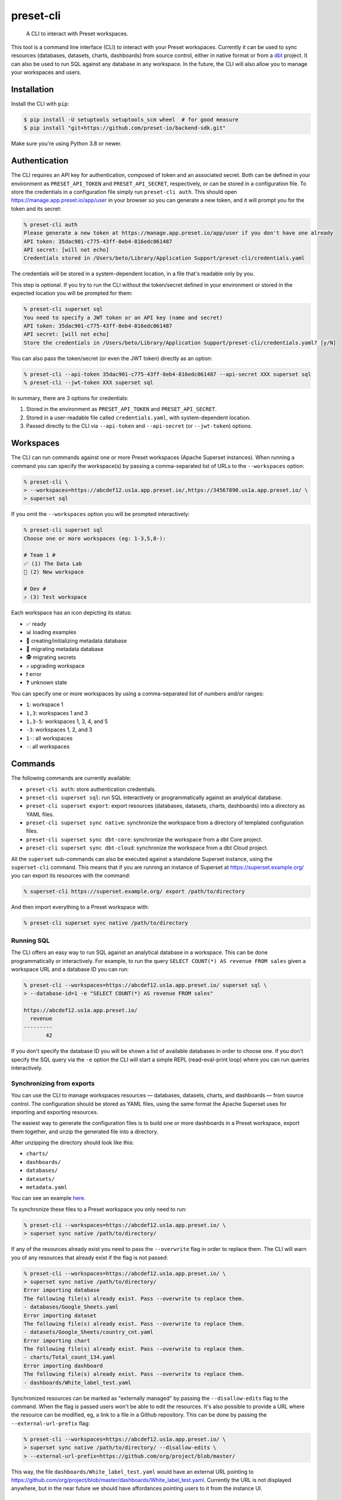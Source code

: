 ==========
preset-cli
==========

    A CLI to interact with Preset workspaces.

This tool is a command line interface (CLI) to interact with your Preset workspaces. Currently it can be used to sync resources (databases, datasets, charts, dashboards) from source control, either in native format or from a `dbt <https://www.getdbt.com/>`_ project. It can also be used to run SQL against any database in any workspace. In the future, the CLI will also allow you to manage your workspaces and users.

Installation
============

Install the CLI with ``pip``:

.. code-block:: bash

    $ pip install -U setuptools setuptools_scm wheel  # for good measure
    $ pip install "git+https://github.com/preset-io/backend-sdk.git"

Make sure you're using Python 3.8 or newer.

Authentication
==============

The CLI requires an API key for authentication, composed of token and an associated secret. Both can be defined in your environment as ``PRESET_API_TOKEN`` and ``PRESET_API_SECRET``, respectively, or can be stored in a configuration file. To store the credentials in a configuration file simply run ``preset-cli auth``. This should open https://manage.app.preset.io/app/user in your browser so you can generate a new token, and it will prompt you for the token and its secret:

.. code-block:: bash

    % preset-cli auth
    Please generate a new token at https://manage.app.preset.io/app/user if you don't have one already
    API token: 35dac901-c775-43ff-8eb4-816edc061487
    API secret: [will not echo]
    Credentials stored in /Users/beto/Library/Application Support/preset-cli/credentials.yaml

The credentials will be stored in a system-dependent location, in a file that's readable only by you.

This step is optional. If you try to run the CLI without the token/secret defined in your environment or stored in the expected location you will be prompted for them:

.. code-block:: bash

    % preset-cli superset sql
    You need to specify a JWT token or an API key (name and secret)
    API token: 35dac901-c775-43ff-8eb4-816edc061487
    API secret: [will not echo]
    Store the credentials in /Users/beto/Library/Application Support/preset-cli/credentials.yaml? [y/N]

You can also pass the token/secret (or even the JWT token) directly as an option:

.. code-block:: bash

    % preset-cli --api-token 35dac901-c775-43ff-8eb4-816edc061487 --api-secret XXX superset sql
    % preset-cli --jwt-token XXX superset sql

In summary, there are 3 options for credentials:

1. Stored in the environment as ``PRESET_API_TOKEN`` and ``PRESET_API_SECRET``.
2. Stored in a user-readable file called ``credentials.yaml``, with system-dependent location.
3. Passed directly to the CLI via ``--api-token`` and ``--api-secret`` (or ``--jwt-token``) options.

Workspaces
==========

The CLI can run commands against one or more Preset workspaces (Apache Superset instances). When running a command you can specify the workspace(s) by passing a comma-separated list of URLs to the ``--workspaces`` option:

.. code-block:: bash

    % preset-cli \
    > --workspaces=https://abcdef12.us1a.app.preset.io/,https://34567890.us1a.app.preset.io/ \
    > superset sql

If you omit the ``--workspaces`` option you will be prompted interactively:

.. code-block:: bash

    % preset-cli superset sql
    Choose one or more workspaces (eg: 1-3,5,8-):

    # Team 1 #
    ✅ (1) The Data Lab
    🚧 (2) New workspace

    # Dev #
    ⤴️ (3) Test workspace

Each workspace has an icon depicting its status:

- ✅ ready
- 📊 loading examples
- 💾 creating/initializing metadata database
- 🚧 migrating metadata database
- 🕵️ migrating secrets
- ⤴️ upgrading workspace
- ❗️ error
- ❓ unknown state

You can specify one or more workspaces by using a comma-separated list of numbers and/or ranges:

- ``1``: workspace 1
- ``1,3``: workspaces 1 and 3
- ``1,3-5``: workspaces 1, 3, 4, and 5
- ``-3``: workspaces 1, 2, and 3
- ``1-``: all workspaces
- ``-``: all workspaces

Commands
========

The following commands are currently available:

- ``preset-cli auth``: store authentication credentials.
- ``preset-cli superset sql``: run SQL interactively or programmatically against an analytical database.
- ``preset-cli superset export``: export resources (databases, datasets, charts, dashboards) into a directory as YAML files.
- ``preset-cli superset sync native``: synchronize the workspace from a directory of templated configuration files.
- ``preset-cli superset sync dbt-core``: synchronize the workspace from a dbt Core project.
- ``preset-cli superset sync dbt-cloud``: synchronize the workspace from a dbt Cloud project.

All the ``superset`` sub-commands can also be executed against a standalone Superset instance, using the ``superset-cli`` command. This means that if you are running an instance of Superset at https://superset.example.org/ you can export its resources with the command:

.. code-block:: bash

    % superset-cli https://superset.example.org/ export /path/to/directory

And then import everything to a Preset workspace with:

.. code-block:: bash

    % preset-cli superset sync native /path/to/directory

Running SQL
-----------

The CLI offers an easy way to run SQL against an analytical database in a workspace. This can be done programmatically or interactively. For example, to run the query ``SELECT COUNT(*) AS revenue FROM sales`` given a workspace URL and a database ID you can run:

.. code-block:: bash

    % preset-cli --workspaces=https://abcdef12.us1a.app.preset.io/ superset sql \
    > --database-id=1 -e "SELECT COUNT(*) AS revenue FROM sales"

    https://abcdef12.us1a.app.preset.io/
      revenue
    ---------
           42

If you don't specify the database ID you will be shown a list of available databases in order to choose one. If you don't specify the SQL query via the ``-e`` option the CLI will start a simple REPL (read-eval-print loop) where you can run queries interactively.

Synchronizing from exports
--------------------------

You can use the CLI to manage workspaces resources — databases, datasets, charts, and dashboards — from source control. The configuration should be stored as YAML files, using the same format the Apache Superset uses for importing and exporting resources.

The easiest way to generate the configuration files is to build one or more dashboards in a Preset workspace, export them together, and unzip the generated file into a directory.

.. image:: https://github.com/preset-io/preset-cli/raw/master/docs/images/export_dashboards.png

After unzipping the directory should look like this:

- ``charts/``
- ``dashboards/``
- ``databases/``
- ``datasets/``
- ``metadata.yaml``

You can see an example `here <https://github.com/preset-io/preset-cli/tree/master/examples/exports>`_.

To synchronize these files to a Preset workspace you only need to run:

.. code-block:: bash

    % preset-cli --workspaces=https://abcdef12.us1a.app.preset.io/ \
    > superset sync native /path/to/directory/

If any of the resources already exist you need to pass the ``--overwrite`` flag in order to replace them. The CLI will warn you of any resources that already exist if the flag is not passed:

.. code-block:: bash

    % preset-cli --workspaces=https://abcdef12.us1a.app.preset.io/ \
    > superset sync native /path/to/directory/
    Error importing database
    The following file(s) already exist. Pass --overwrite to replace them.
    - databases/Google_Sheets.yaml
    Error importing dataset
    The following file(s) already exist. Pass --overwrite to replace them.
    - datasets/Google_Sheets/country_cnt.yaml
    Error importing chart
    The following file(s) already exist. Pass --overwrite to replace them.
    - charts/Total_count_134.yaml
    Error importing dashboard
    The following file(s) already exist. Pass --overwrite to replace them.
    - dashboards/White_label_test.yaml

Synchronized resources can be marked as "externally managed" by passing the ``--disallow-edits`` flag to the command. When the flag is passed users won't be able to edit the resources. It's also possible to provide a URL where the resource can be modified, eg, a link to a file in a Github repository. This can be done by passing the ``--external-url-prefix`` flag:

.. code-block:: bash

    % preset-cli --workspaces=https://abcdef12.us1a.app.preset.io/ \
    > superset sync native /path/to/directory/ --disallow-edits \
    > --external-url-prefix=https://github.com/org/project/blob/master/

This way, the file ``dashboards/White_label_test.yaml`` would have an external URL pointing to https://github.com/org/project/blob/master/dashboards/White_label_test.yaml. Currently the URL is not displayed anywhere, but in the near future we should have affordances pointing users to it from the instance UI.

Using templates
~~~~~~~~~~~~~~~

One of the most powerful features of this command is that the YAML configuration files are treated as `Jinja2 <https://jinja.palletsprojects.com/en/3.0.x/>`_ templates, allowing you to parametrize the synchronized files. For example, imagine a simple chart like this:

.. code-block:: yaml

    slice_name: Total sales
    viz_type: big_number_total
    params:
      metric: sum__sales
      adhoc_filters: []

The chart shows the metric ``sum__sales``, representing the total (unfiltered) sales of a given product. We can change the chart configuration to look like this instead:

.. code-block:: yaml

    {% if country %}
    slice_name: Sales in {{ country }}
    {% else %}
    slice_name: Total sales
    {% endif %}
    viz_type: big_number_total
    params:
      metric: sum__sales
      {% if country %}
      adhoc_filters:
        - clause: WHERE
          expressionType: SQL
          sqlExpression: country = '{{ country }}'
          subject: null
          operator: null
          comparator: null
      {% else %}
      adhoc_filters: []
      {% endif %}

Now, if the ``country`` parameter is set the chart will have a different title and an additional filter. Multiple parameters can be passed as optiona via the command line:

.. code-block:: bash

    % preset-cli --workspaces=https://abcdef12.us1a.app.preset.io/ \
    > superset sync native /path/to/directory/ -o country=BR

Templates also have access to the workspace name through the ``instance`` variable (a `URL object <https://pypi.org/project/yarl/>`_):

.. code-block:: yaml

    params:
      metric: sum__sales
      adhoc_filters:
        - clause: WHERE
          expressionType: SQL
          {% if instance.host == '//abcdef12.us1a.app.preset.io/ %}
          sqlExpression: warehouse_id = 1
          {% elif instance.host == '//34567890.us1a.app.preset.io/ %}
          sqlExpression: warehouse_id = 2
          {% else %}
          sqlExpression: warehouse_id = 3
          {% endif %}

You can also load variables from the environment by passing the ``--load-env`` (or ``-e``) flag:

.. code-block:: yaml

    database_name: Postgres
    sqlalchemy_uri: postgres://{{ env["POSTGRES_HOSTNAME"] }}


Finally, as shown in the next section, templates can leverage user-defined functions.

User defined functions
~~~~~~~~~~~~~~~~~~~~~~

You can create your own functions to be used in the configuration templates. Simply create a sub-directory called ``functions/`` in the directory where the configuration files are stored, and add one or more Python files. As a simple example, imagine a file called ``functions/demo.py`` with the following content:

.. code-block:: python

    # functions/demo.py
    def hello_world() -> str:
        return "Hello, world!"

The function can then be called from any template the following way:

.. code-block:: yaml

    slice_name: {{ functions.demo.hello_world() }}
    viz_type: big_number_total
    params:
      ...

Synchronizing to and from dbt
-----------------------------

The CLI also allows you to synchronize models, and metrics from a `dbt <https://www.getdbt.com/>`_ project.

If you're using dbt Core you can point the CLI to your compiled manifest and your profiles file, so that all the database is automatically created, together with all the models and metrics. The full command is:

.. code-block:: bash

   % preset-cli --workspaces=https://abcdef12.us1a.app.preset.io/ \
   > superset sync dbt-core /path/to/dbt/my_project/target/manifest.json \
   > --project=my_project --target=dev --profile=${HOME}/.dbt/profiles.yml \
   > --exposures=/path/to/dbt/my_project/models/exposures.yaml \
   > --import-db \
   > --external-url-prefix=http://localhost:8080/

Running this command will:

1. Read the dbt profile and create the ``$target`` database for the specified project in the Preset workspace.
2. Every source in the project will be created as a dataset in the Preset workspace.
3. Every model in the project will be created as a dataset in the Preset workspace.
4. Any `metrics <https://docs.getdbt.com/docs/building-a-dbt-project/metrics>`_ will be added to the corresponding datasets.
5. Every dashboard built on top of the dbt sources and/or models will be synchronized back to dbt as an `exposure <https://docs.getdbt.com/docs/building-a-dbt-project/exposures>`_.

The ``--external-url-prefix`` should point to your dbt docs, so that the resources in the workspace can point to the source of truth where they are being managed. Similar to the native sync, the dbt sync also supports the ``--disallow-edits`` flag.

If you're using dbt Cloud you can instead pass a job ID and a `service account access token <https://cloud.getdbt.com/#/accounts/72449/settings/service-tokens/new/>`_:

.. code-block:: bash

    % preset-cli --workspaces=https://abcdef12.us1a.app.preset.io/ \
    > superset sync dbt-cloud \
    > $TOKEN $JOB_ID \
    > --external-url-prefix=http://localhost:8080/

The token only needs access to the "Metadata only" permission set for your project. You can see the job ID by going to the project URL in dbt Cloud and looking at the last ID in the URL. For example, if the URL is https://cloud.getdbt.com/#/accounts/12345/projects/567890/jobs/ the job ID is 567890.

Before running the command you need to have a database already created in the Preset workspace, and the database should have the same name as the dbt Cloud database. You can run the command before creating the database to see what the name should be.

Selecting models
~~~~~~~~~~~~~~~~

By default all the models will be synchronized to the workspace. The CLI supports a subset of the syntax used by the ``dbt`` command line to select which models should be synchronized. Models that should be synchronized can be specified via the ``--select`` flag:

.. code-block:: bash

    % preset-cli ... --select my_model    # sync only "my_model"
    % preset-cli ... --select my_model+   # sync "my_model" and its children
    % preset-cli ... --select my_model+2  # sync "my_model" and its children up to 2 degrees
    % preset-cli ... --select +my_model   # sync "my_model" and its parents
    % preset-cli ... --select +my_model+  # sync "my_model" with parents and children

Multiple selectors can be passed by repeating the ``--select`` flag (note that this is slightly different from dbt, which doesn't require repeating the flag):

.. code-block:: bash

    % preset-cli ... --select my_model --select my_other_model

The CLI also support the intersection operator:

.. code-block:: bash

    % preset-cli ... --select my_model+,tag:test

The command above will synchronize ``my_model`` and its children, as long as the models have the "test" tag.

Finally, the CLI also supports the ``--exclude`` flag in a similar way:

.. code-block:: bash

    % preset-cli --select my_model+ --exclude tag:test

The command above synchronizes "my_model" and its children, as long as the models don't have the "test" tag.

Exporting resources
-------------------

The CLI can also be used to export all resources (databases, datasets, charts, and dashboards) from a given Preset workspace (using ``preset-cli``) or Superset instance (using ``superset-cli``). This is useful for migrating resources between workspaces, from an existing Superset installation to Preset, or even from Preset to Superset (one of the advantages of Preset is no vendor lock in!).

The run the command on a self-hosted Superset instance:

.. code-block:: bash

    % superset-cli https://superset.example.org/ export /path/to/directory

This will create a nice directory structure in ``/path/to/directory``, ready to be imported using the ``sync native`` command.

To export resources from a Preset workspace:

.. code-block:: bash

    % preset-cli --workspaces=https://abcdef12.us1a.app.preset.io/ \
    > superset export /path/to/directory

To import the exported resources into a Preset workspace:

.. code-block:: bash

    % preset-cli --workspaces=https://abcdef12.us1a.app.preset.io/ \
    > superset sync native /path/to/directory

Finally, to import in a standalone Superset instance:

.. code-block:: bash

    % superset-cli https://superset.example.org/ sync native /path/to/directory

Note that any existing Jinja2 template markers present will be escaped. For example, if you have a virtual dataset defined as:

.. code-block:: sql

    SELECT action, count(*) as times
    FROM logs
    WHERE
        action in {{ filter_values('action_type')|where_in }}
    GROUP BY action

The resulting YAML file will have the query defined as:

.. code-block:: sql

    SELECT action, count(*) as times
    FROM logs
    WHERE
        action in {{ '{{' }} filter_values('action_type')|where_in }} '}}' }}
    GROUP BY action

So that when processed by ``preset-cli superset sync native`` the original Jinja2 is reconstructed correctly.
